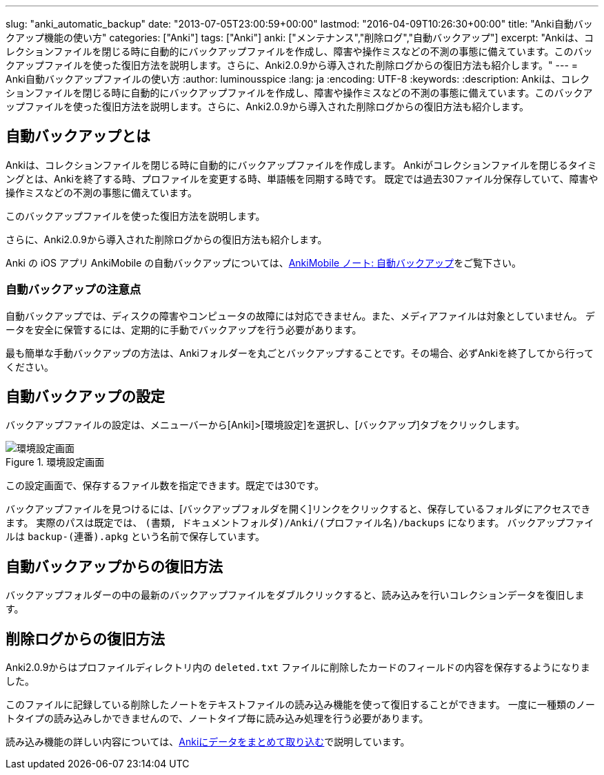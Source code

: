 ---
slug: "anki_automatic_backup"
date: "2013-07-05T23:00:59+00:00"
lastmod: "2016-04-09T10:26:30+00:00"
title: "Anki自動バックアップ機能の使い方"
categories: ["Anki"]
tags: ["Anki"]
anki: ["メンテナンス","削除ログ","自動バックアップ"]
excerpt: "Ankiは、コレクションファイルを閉じる時に自動的にバックアップファイルを作成し、障害や操作ミスなどの不測の事態に備えています。このバックアップファイルを使った復旧方法を説明します。さらに、Anki2.0.9から導入された削除ログからの復旧方法も紹介します。"
---
= Anki自動バックアップファイルの使い方
:author: luminousspice
:lang: ja
:encoding: UTF-8
:keywords:
:description: Ankiは、コレクションファイルを閉じる時に自動的にバックアップファイルを作成し、障害や操作ミスなどの不測の事態に備えています。このバックアップファイルを使った復旧方法を説明します。さらに、Anki2.0.9から導入された削除ログからの復旧方法も紹介します。

////
http://rightstuff.luminousspice.com/?p=939
////

== 自動バックアップとは
((("自動バックアップ",sortas="ジドウバックアップ")))

Ankiは、コレクションファイルを閉じる時に自動的にバックアップファイルを作成します。
Ankiがコレクションファイルを閉じるタイミングとは、Ankiを終了する時、プロファイルを変更する時、単語帳を同期する時です。
既定では過去30ファイル分保存していて、障害や操作ミスなどの不測の事態に備えています。

このバックアップファイルを使った復旧方法を説明します。

さらに、Anki2.0.9から導入された削除ログからの復旧方法も紹介します。

Anki の iOS アプリ AnkiMobile の自動バックアップについては、link:/how-to-ankimobile-backup/[AnkiMobile ノート: 自動バックアップ]をご覧下さい。

=== 自動バックアップの注意点
((("自動バックアップ","注意点",sortas="ジドウバックアップ",sortas2="チュウイテン")))

自動バックアップでは、ディスクの障害やコンピュータの故障には対応できません。また、メディアファイルは対象としていません。
データを安全に保管するには、定期的に手動でバックアップを行う必要があります。

最も簡単な手動バックアップの方法は、Ankiフォルダーを丸ごとバックアップすることです。その場合、必ずAnkiを終了してから行ってください。

== 自動バックアップの設定
((("自動バックアップ","設定",sortas="ジドウバックアップ",sortas2="セッテイ")))

バックアップファイルの設定は、メニューバーから[Anki]>[環境設定]を選択し、[バックアップ]タブをクリックします。

.環境設定画面
image::/images/automatic_backup_1.png["環境設定画面"]

この設定画面で、保存するファイル数を指定できます。既定では30です。

バックアップファイルを見つけるには、[バックアップフォルダを開く]リンクをクリックすると、保存しているフォルダにアクセスできます。 実際のパスは既定では、 `(書類, ドキュメントフォルダ)/Anki/(プロファイル名)/backups` になります。
バックアップファイルは `backup-(連番).apkg` という名前で保存しています。

== 自動バックアップからの復旧方法
((("自動バックアップ","復旧",sortas="ジドウバックアップ",sortas2="フッキュウ")))

バックアップフォルダーの中の最新のバックアップファイルをダブルクリックすると、読み込みを行いコレクションデータを復旧します。

== 削除ログからの復旧方法
((("ノート","削除","復旧",sortas2="サクジョ",sortas3="フッキュウ")))

Anki2.0.9からはプロファイルディレクトリ内の `deleted.txt` ファイルに削除したカードのフィールドの内容を保存するようになりました。

このファイルに記録している削除したノートをテキストファイルの読み込み機能を使って復旧することができます。
一度に一種類のノートタイプの読み込みしかできませんので、ノートタイプ毎に読み込み処理を行う必要があります。

読み込み機能の詳しい内容については、link:/how-to-import/[Ankiにデータをまとめて取り込む]で説明しています。